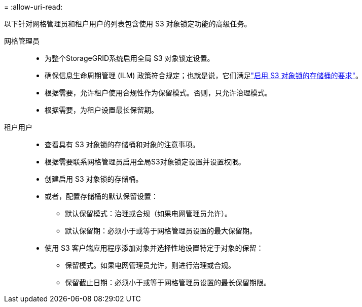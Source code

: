 = 
:allow-uri-read: 


以下针对网格管理员和租户用户的列表包含使用 S3 对象锁定功能的高级任务。

网格管理员::
+
--
* 为整个StorageGRID系统启用全局 S3 对象锁定设置。
* 确保信息生命周期管理 (ILM) 政策符合规定；也就是说，它们满足link:../ilm/managing-objects-with-s3-object-lock.html["启用 S3 对象锁的存储桶的要求"]。
* 根据需要，允许租户使用合规性作为保留模式。否则，只允许治理模式。
* 根据需要，为租户设置最长保留期。


--
租户用户::
+
--
* 查看具有 S3 对象锁的存储桶和对象的注意事项。
* 根据需要联系网格管理员启用全局S3对象锁定设置并设置权限。
* 创建启用 S3 对象锁的存储桶。
* 或者，配置存储桶的默认保留设置：
+
** 默认保留模式：治理或合规（如果电网管理员允许）。
** 默认保留期：必须小于或等于网格管理员设置的最大保留期。


* 使用 S3 客户端应用程序添加对象并选择性地设置特定于对象的保留：
+
** 保留模式。如果电网管理员允许，则进行治理或合规。
** 保留截止日期：必须小于或等于网格管理员设置的最长保留期限。




--

